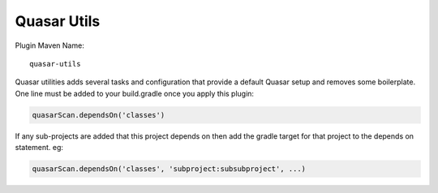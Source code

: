 Quasar Utils
============


Plugin Maven Name::

    quasar-utils

Quasar utilities adds several tasks and configuration that provide a default Quasar setup and removes some boilerplate.
One line must be added to your build.gradle once you apply this plugin:

.. code-block:: text

    quasarScan.dependsOn('classes')

If any sub-projects are added that this project depends on then add the gradle target for that project to the depends
on statement. eg:

.. code-block:: text

    quasarScan.dependsOn('classes', 'subproject:subsubproject', ...)
